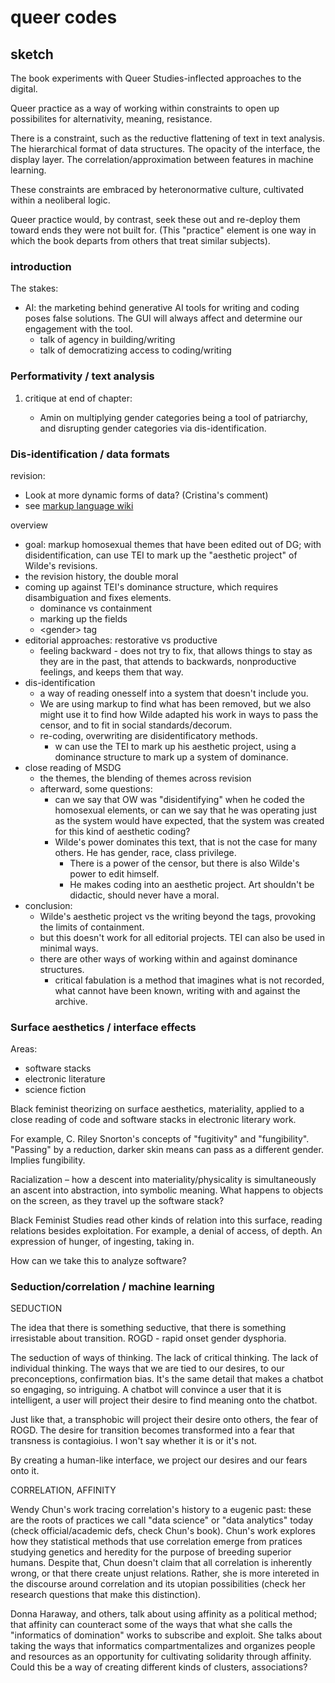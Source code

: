 * queer codes

** sketch
The book experiments with Queer Studies-inflected approaches to the
digital. 

Queer practice as a way of working within constraints to open up
possibilites for alternativity, meaning, resistance.

There is a constraint, such as the reductive flattening of text in
text analysis. The hierarchical format of data structures. The opacity
of the interface, the display layer. The correlation/approximation
between features in machine learning.

These constraints are embraced by heteronormative culture, cultivated
within a neoliberal logic. 

Queer practice would, by contrast, seek these out and re-deploy them
toward ends they were not built for. (This "practice" element is one
way in which the book departs from others that treat similar
subjects). 

*** introduction
The stakes:
- AI: the marketing behind generative AI tools for writing and coding
  poses false solutions. The GUI will always affect and determine our
  engagement with the tool. 
  - talk of agency in building/writing
  - talk of democratizing access to coding/writing

*** Performativity / text analysis
**** critique at end of chapter:
- Amin on multiplying gender categories being a tool of patriarchy,
  and disrupting gender categories via dis-identification.
*** Dis-identification / data formats
revision:
- Look at more dynamic forms of data? (Cristina's comment)
- see [[https://en.wikipedia.org/wiki/Markup_language][markup language wiki]]

overview
- goal: markup homosexual themes that have been edited out of DG; with
  disidentification, can use TEI to mark up the "aesthetic project" of
  Wilde's revisions. 
- the revision history, the double moral
- coming up against TEI's dominance structure, which requires
  disambiguation and fixes elements.
  - dominance vs containment
  - marking up the fields
  - <gender> tag
- editorial approaches: restorative vs productive
  - feeling backward - does not try to fix, that allows things to stay
    as they are in the past, that attends to backwards, nonproductive
    feelings, and keeps them that way.
- dis-identification
  - a way of reading onesself into a system that doesn't include you.
  - We are using markup to find what has been removed, but we also
    might use it to find how Wilde adapted his work in ways to pass
    the censor, and to fit in social standards/decorum.
  - re-coding, overwriting are disidentificatory methods.
    - w can use the TEI to mark up his aesthetic project, using a
      dominance structure to mark up a system of dominance. 
- close reading of MSDG
  - the themes, the blending of themes across revision
  - afterward, some questions: 
    - can we say that OW was "disidentifying" when he coded the
      homosexual elements, or can we say that he was operating just as
      the system would have expected, that the system was created for
      this kind of aesthetic coding?
    - Wilde's power dominates this text, that is not the case for many
      others. He has gender, race, class privilege.
      - There is a power of the censor, but there is also Wilde's
        power to edit himself.
      - He makes coding into an aesthetic project. Art shouldn't be
        didactic, should never have a moral.
- conclusion:
  - Wilde's aesthetic project vs the writing beyond the tags,
    provoking the limits of containment.
  - but this doesn't work for all editorial projects. TEI can also be
    used in minimal ways. 
  - there are other ways of working within and against dominance
    structures.
    - critical fabulation is a method that imagines what is not
      recorded, what cannot have been known, writing with and against
      the archive.



*** Surface aesthetics / interface effects
Areas:
- software stacks
- electronic literature
- science fiction

Black feminist theorizing on surface aesthetics, materiality, applied
to a close reading of code and software stacks in electronic literary
work. 

For example, C. Riley Snorton's concepts of "fugitivity" and
"fungibility". "Passing" by a reduction, darker skin means can pass as
a different gender. Implies fungibility.

Racialization -- how a descent into materiality/physicality is
simultaneously an ascent into abstraction, into symbolic meaning. What
happens to objects on the screen, as they travel up the software stack?

Black Feminist Studies read other kinds of relation into this surface,
reading relations besides exploitation. For example, a denial of
access, of depth. An expression of hunger, of ingesting, taking in.

How can we take this to analyze software?

*** Seduction/correlation / machine learning
SEDUCTION

The idea that there is something seductive, that there is something
irresistable about transition. ROGD - rapid onset gender dysphoria.

The seduction of ways of thinking. The lack of critical thinking. The
lack of individual thinking. The ways that we are tied to our desires,
to our preconceptions, confirmation bias. It's the same detail that
makes a chatbot so engaging, so intriguing. A chatbot will convince a
user that it is intelligent, a user will project their desire to find
meaning onto the chatbot.

Just like that, a transphobic will project their desire onto others,
the fear of ROGD. The desire for transition becomes transformed into a
fear that transness is contagioius. I won't say whether it is or it's
not.

By creating a human-like interface, we project our desires and our
fears onto it.

CORRELATION, AFFINITY

Wendy Chun's work tracing correlation's history to a eugenic past:
these are the roots of practices we call "data science" or "data
analytics" today (check official/academic defs, check Chun's book).
Chun's work explores how they statistical methods that use correlation
emerge from pratices studying genetics and heredity for the purpose of
breeding superior humans. Despite that, Chun doesn't claim that all
correlation is inherently wrong, or that there create unjust
relations. Rather, she is more intereted in the discourse around
correlation and its utopian possibilities (check her research
questions that make this distinction).

Donna Haraway, and others, talk about using affinity as a political
method; that affinity can counteract some of the ways that what she
calls the "informatics of domination" works to subscribe and
exploit. She talks about taking the ways that informatics
compartmentalizes and organizes people and resources as an opportunity
for cultivating solidarity through affinity. Could this be a way of
creating different kinds of clusters, associations?






